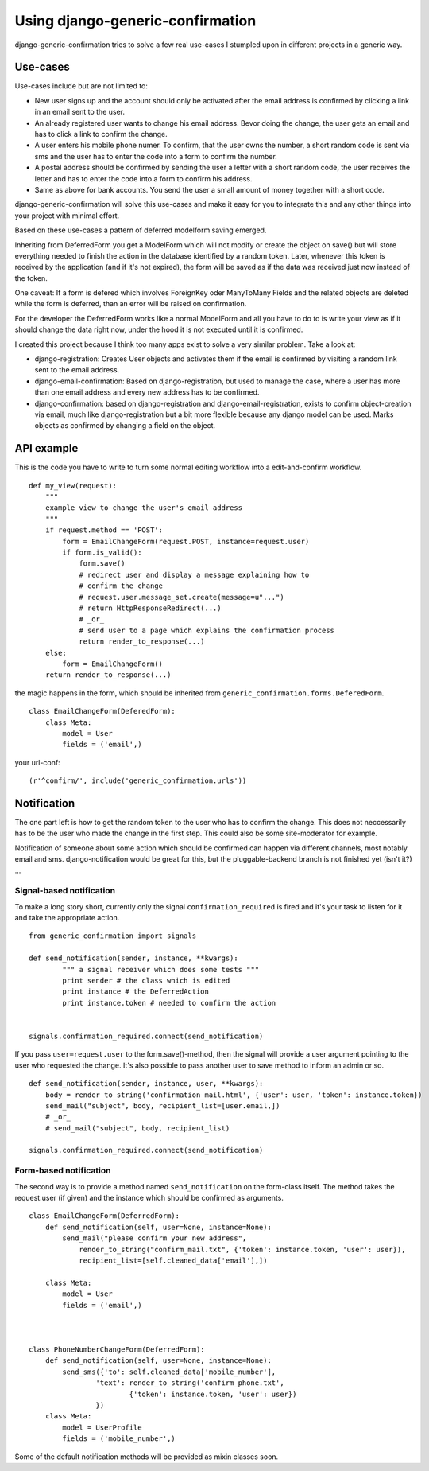 .. _ref-generic-confirmation-usage:

=================================
Using django-generic-confirmation
=================================

django-generic-confirmation tries to solve a few real use-cases I stumpled
upon in different projects in a generic way. 


Use-cases
=========

Use-cases include but are not limited to:

* New user signs up and the account should only be activated after the email
  address is confirmed by clicking a link in an email sent to the user.
  
* An already registered user wants to change his email address. Bevor doing
  the change, the user gets an email and has to click a link to confirm
  the change.
  
* A user enters his mobile phone numer. To confirm, that the user owns the
  number, a short random code is sent via sms and the user has to enter the
  code into a form to confirm the number.
  
* A postal address should be confirmed by sending the user a letter with a
  short random code, the user receives the letter and has to enter the
  code into a form to confirm his address.
  
* Same as above for bank accounts. You send the user a small amount of
  money together with a short code.
  

django-generic-confirmation will solve this use-cases and make it easy
for you to integrate this and any other things into your project with
minimal effort.

Based on these use-cases a pattern of deferred modelform saving emerged.

Inheriting from DeferredForm you get a ModelForm which will not modify or
create the object on save() but will store everything needed to finish the
action in the database identified by a random token. Later, whenever this
token is received by the application (and if it's not expired), the 
form will be saved as if the data was received just now instead of the token.

One caveat: If a form is defered which involves ForeignKey oder ManyToMany
Fields and the related objects are deleted while the form is deferred, than
an error will be raised on confirmation.

For the developer the DeferredForm works like a normal ModelForm and all
you have to do to is write your view as if it should change the data right
now, under the hood it is not executed until it is confirmed.


I created this project because I think too many apps exist to solve a very
similar problem. Take a look at:

* django-registration: Creates User objects and activates them if the email is
  confirmed by visiting a random link sent to the email address.

* django-email-confirmation: Based on django-registration, but used to manage
  the case, where a user has more than one email address and every new
  address has to be confirmed.
  
* django-confirmation: based on django-registration and django-email-registration,
  exists to confirm object-creation via email, much like django-registration 
  but a bit more flexible because any django model can be used. Marks objects
  as confirmed by changing a field on the object.



API example
===========

This is the code you have to write to turn some normal editing workflow into
a edit-and-confirm workflow.

::

    def my_view(request):
        """
        example view to change the user's email address
        """
        if request.method == 'POST':
            form = EmailChangeForm(request.POST, instance=request.user)
            if form.is_valid():
                form.save()
                # redirect user and display a message explaining how to 
                # confirm the change
                # request.user.message_set.create(message=u"...")
                # return HttpResponseRedirect(...)
                # _or_
                # send user to a page which explains the confirmation process
                return render_to_response(...) 
        else:
            form = EmailChangeForm()
        return render_to_response(...)


the magic happens in the form, which should be inherited from
``generic_confirmation.forms.DeferedForm``.

::

    class EmailChangeForm(DeferedForm):
        class Meta:
            model = User
            fields = ('email',)
            
            

your url-conf::

    (r'^confirm/', include('generic_confirmation.urls'))
    


Notification
============

The one part left is how to get the random token to the user who has to
confirm the change. This does not neccessarily has to be the user who made 
the change in the first step. This could also be some site-moderator for 
example.

Notification of someone about some action which should be confirmed can 
happen via different channels, most notably email and sms. 
django-notification would be great for this, but the pluggable-backend
branch is not finished yet (isn't it?) ...


Signal-based notification
-------------------------

To make a long story short, currently only the signal ``confirmation_required``
is fired and it's your task to listen for it and take the appropriate action.

::

    from generic_confirmation import signals
    
    def send_notification(sender, instance, **kwargs):
            """ a signal receiver which does some tests """
            print sender # the class which is edited
            print instance # the DeferredAction
            print instance.token # needed to confirm the action
    
    
    signals.confirmation_required.connect(send_notification)

If you pass ``user=request.user`` to the form.save()-method, then the signal
will provide a user argument pointing to the user who requested the change.
It's also possible to pass another user to save method to inform an admin or so.

::

    def send_notification(sender, instance, user, **kwargs):
        body = render_to_string('confirmation_mail.html', {'user': user, 'token': instance.token})
        send_mail("subject", body, recipient_list=[user.email,])
        # _or_ 
        # send_mail("subject", body, recipient_list)

    signals.confirmation_required.connect(send_notification)



Form-based notification
-----------------------

The second way is to provide a method named ``send_notification`` on the
form-class itself. The method takes the request.user (if given) and
the instance which should be confirmed as arguments.

::

    class EmailChangeForm(DeferredForm):
        def send_notification(self, user=None, instance=None):
            send_mail("please confirm your new address",
                render_to_string("confirm_mail.txt", {'token': instance.token, 'user': user}),
                recipient_list=[self.cleaned_data['email'],])
                
        class Meta:
            model = User
            fields = ('email',)
            
            
    
    class PhoneNumberChangeForm(DeferredForm):
        def send_notification(self, user=None, instance=None):
            send_sms({'to': self.cleaned_data['mobile_number'], 
                    'text': render_to_string('confirm_phone.txt', 
                            {'token': instance.token, 'user': user})
                    })
        class Meta:
            model = UserProfile
            fields = ('mobile_number',)
            
                            
            
Some of the default notification methods will be provided as mixin classes soon.

    
